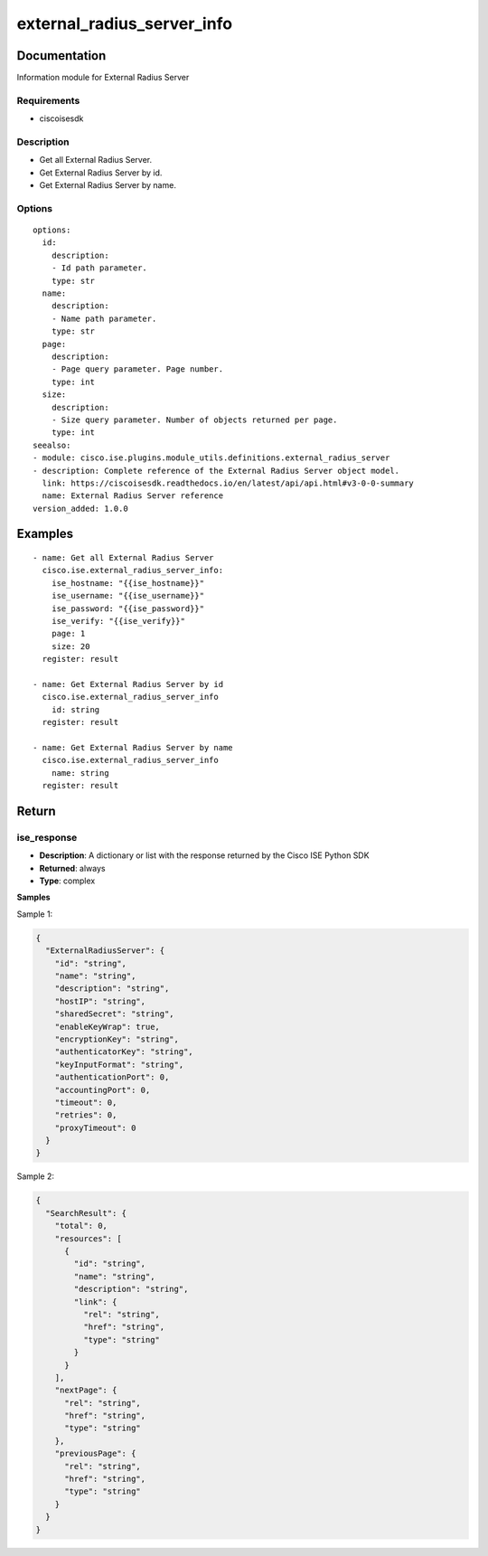 .. _external_radius_server_info:

===========================
external_radius_server_info
===========================

Documentation
=============

Information module for External Radius Server

Requirements
------------
- ciscoisesdk


Description
-----------
- Get all External Radius Server.
- Get External Radius Server by id.
- Get External Radius Server by name.


Options
-------
::

  options:
    id:
      description:
      - Id path parameter.
      type: str
    name:
      description:
      - Name path parameter.
      type: str
    page:
      description:
      - Page query parameter. Page number.
      type: int
    size:
      description:
      - Size query parameter. Number of objects returned per page.
      type: int
  seealso:
  - module: cisco.ise.plugins.module_utils.definitions.external_radius_server
  - description: Complete reference of the External Radius Server object model.
    link: https://ciscoisesdk.readthedocs.io/en/latest/api/api.html#v3-0-0-summary
    name: External Radius Server reference
  version_added: 1.0.0


Examples
=========

::

  - name: Get all External Radius Server
    cisco.ise.external_radius_server_info:
      ise_hostname: "{{ise_hostname}}"
      ise_username: "{{ise_username}}"
      ise_password: "{{ise_password}}"
      ise_verify: "{{ise_verify}}"
      page: 1
      size: 20
    register: result

  - name: Get External Radius Server by id
    cisco.ise.external_radius_server_info
      id: string
    register: result

  - name: Get External Radius Server by name
    cisco.ise.external_radius_server_info
      name: string
    register: result



Return
=======

ise_response
------------

- **Description**: A dictionary or list with the response returned by the Cisco ISE Python SDK
- **Returned**: always
- **Type**: complex

**Samples**

Sample 1:

.. code-block:: json

    {
      "ExternalRadiusServer": {
        "id": "string",
        "name": "string",
        "description": "string",
        "hostIP": "string",
        "sharedSecret": "string",
        "enableKeyWrap": true,
        "encryptionKey": "string",
        "authenticatorKey": "string",
        "keyInputFormat": "string",
        "authenticationPort": 0,
        "accountingPort": 0,
        "timeout": 0,
        "retries": 0,
        "proxyTimeout": 0
      }
    }

Sample 2:

.. code-block:: json

    {
      "SearchResult": {
        "total": 0,
        "resources": [
          {
            "id": "string",
            "name": "string",
            "description": "string",
            "link": {
              "rel": "string",
              "href": "string",
              "type": "string"
            }
          }
        ],
        "nextPage": {
          "rel": "string",
          "href": "string",
          "type": "string"
        },
        "previousPage": {
          "rel": "string",
          "href": "string",
          "type": "string"
        }
      }
    }
